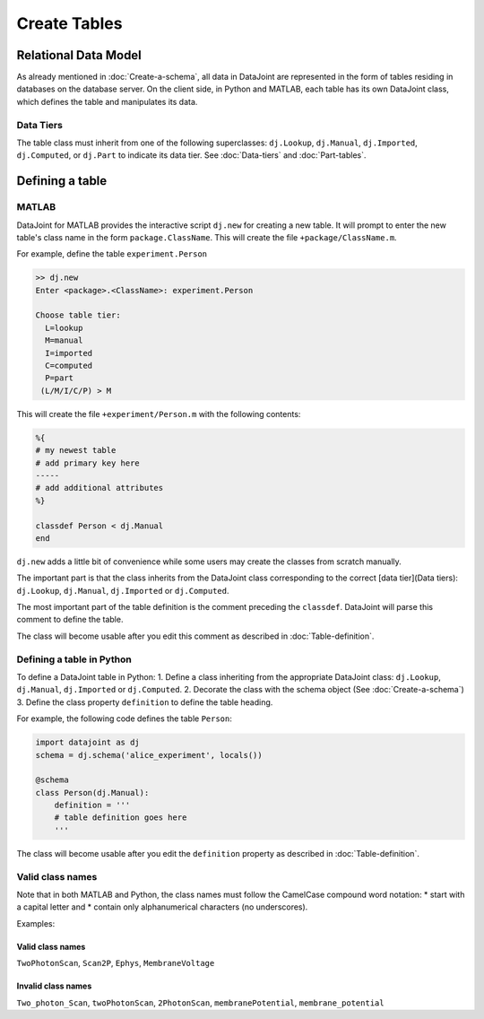 Create Tables
=============


Relational Data Model
---------------------

As already mentioned in :doc:`Create-a-schema`, all data in DataJoint are represented in the form of tables residing in databases on the database server.  On the client side, in Python and MATLAB, each table has its own DataJoint class, which defines the table and manipulates its data.

Data Tiers
^^^^^^^^^^
The table class must inherit from one of the following superclasses: ``dj.Lookup``, ``dj.Manual``, ``dj.Imported``, ``dj.Computed``, or ``dj.Part`` to indicate its data tier.  See :doc:`Data-tiers` and :doc:`Part-tables`.

Defining a table
----------------

MATLAB
^^^^^^
DataJoint for MATLAB provides the interactive script ``dj.new`` for creating a new table.  It will prompt to enter the new table's class name in the form ``package.ClassName``.  This will create the file ``+package/ClassName.m``.

For example, define the table ``experiment.Person``

.. code-block:: matlab

	>> dj.new
	Enter <package>.<ClassName>: experiment.Person

	Choose table tier:
	  L=lookup
	  M=manual
	  I=imported
	  C=computed
	  P=part
	 (L/M/I/C/P) > M

This will create the file ``+experiment/Person.m`` with the following contents:

.. code-block:: matlab 

	%{
	# my newest table
	# add primary key here
	-----
	# add additional attributes
	%}

	classdef Person < dj.Manual
	end

``dj.new`` adds a little bit of convenience while some users may create the classes from scratch manually.

The important part is that the class inherits from the DataJoint class corresponding to the correct [data tier](Data tiers): ``dj.Lookup``, ``dj.Manual``, ``dj.Imported`` or ``dj.Computed``. 

The most important part of the table definition is the comment preceding the ``classdef``.  DataJoint will parse this comment to define the table.

The class will become usable after you edit this comment as described in :doc:`Table-definition`.

Defining a table in Python
^^^^^^^^^^^^^^^^^^^^^^^^^^^
To define a DataJoint table in Python:
1. Define a class inheriting from the appropriate DataJoint class: ``dj.Lookup``, ``dj.Manual``, ``dj.Imported`` or ``dj.Computed``.
2. Decorate the class with the schema object (See :doc:`Create-a-schema`)
3. Define the class property ``definition`` to define the table heading.

For example, the following code defines the table ``Person``:

.. code-block:: python

	import datajoint as dj
	schema = dj.schema('alice_experiment', locals())

	@schema 
	class Person(dj.Manual):
	    definition = '''
	    # table definition goes here
	    '''


The class will become usable after you edit the ``definition`` property as described in :doc:`Table-definition`.

Valid class names
^^^^^^^^^^^^^^^^^^
Note that in both MATLAB and Python, the class names must follow the CamelCase compound word notation: 
* start with a capital letter and 
* contain only alphanumerical characters (no underscores).  

Examples: 
 
Valid class names
++++++++++++++++++
``TwoPhotonScan``, ``Scan2P``, ``Ephys``, ``MembraneVoltage`` 

Invalid class names
++++++++++++++++++++
``Two_photon_Scan``, ``twoPhotonScan``, ``2PhotonScan``, ``membranePotential``, ``membrane_potential``

